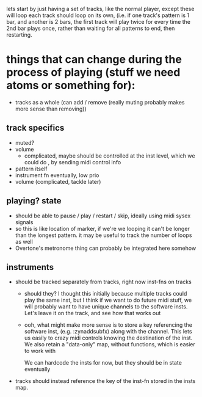 lets start by just having a set of tracks, like the normal player, except these will loop
each track should loop on its own, (i.e. if one track's pattern is 1 bar, and another is 2 bars,
the first track will play twice for every time the 2nd bar plays once, rather than waiting for all
patterns to end, then restarting.


* things that can change during the process of playing (stuff we need atoms or something for):
- tracks as a whole (can add / remove (really muting probably makes more sense than removing))
** track specifics
   - muted?
   - volume
     - complicated, maybe should be controlled at the inst level, which we could do , by sending midi
       control info
   - pattern itself
   - instrument fn eventually, low prio
   - volume (complicated, tackle later)

** playing? state
  - should be able to pause / play / restart / skip, ideally using midi sysex signals
  - so this is like location of marker, if we're we looping it can't be longer than
    the longest pattern. it may be useful to track the number of loops as well
  - Overtone's metronome thing can probably be integrated here somehow

** instruments
   - should be tracked separately from tracks, right now inst-fns on tracks
     - should they? I thought this initially because multiple tracks could play the same inst,
       but I think if we want to do future midi stuff, we will probably want to have unique channels
       to the software insts. Let's leave it on the track, and see how that works out
     - ooh, what might make more sense is to store a key referencing the software inst, (e.g. :zynaddsubfx)
       along with the channel. This lets us easily to crazy midi controls knowing the destination of the
       inst. We also retain a "data-only" map, without functions, which is easier to work with

       We can hardcode the insts for now, but they should be in state eventually

   - tracks should instead reference the key of the inst-fn stored in the insts map.
